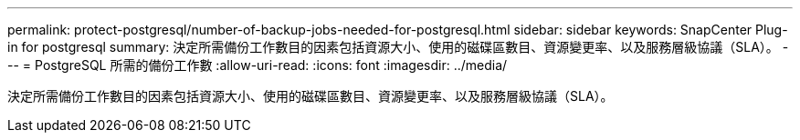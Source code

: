 ---
permalink: protect-postgresql/number-of-backup-jobs-needed-for-postgresql.html 
sidebar: sidebar 
keywords: SnapCenter Plug-in for postgresql 
summary: 決定所需備份工作數目的因素包括資源大小、使用的磁碟區數目、資源變更率、以及服務層級協議（SLA）。 
---
= PostgreSQL 所需的備份工作數
:allow-uri-read: 
:icons: font
:imagesdir: ../media/


[role="lead"]
決定所需備份工作數目的因素包括資源大小、使用的磁碟區數目、資源變更率、以及服務層級協議（SLA）。
